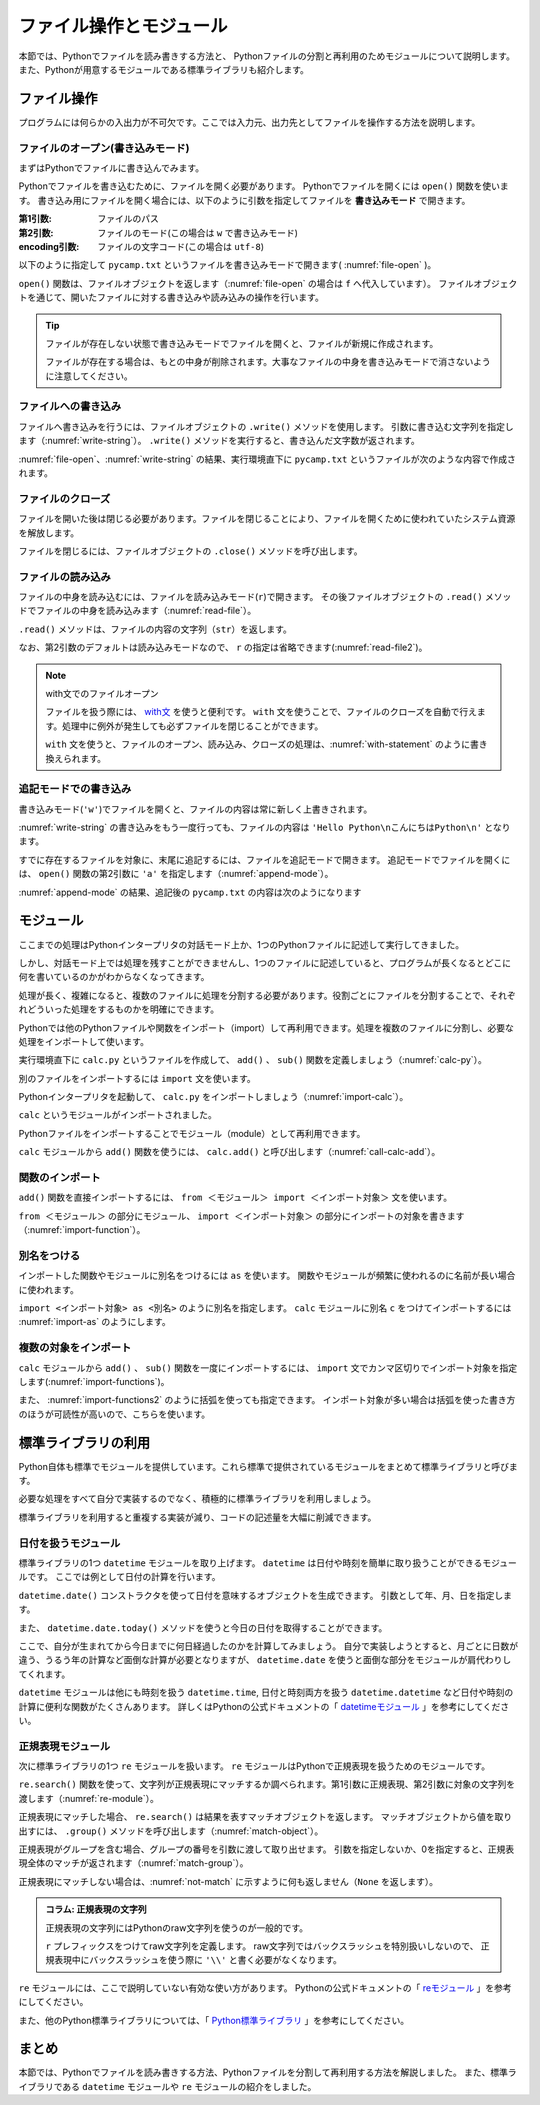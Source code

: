 ==================================
ファイル操作とモジュール
==================================

本節では、Pythonでファイルを読み書きする方法と、
Pythonファイルの分割と再利用のためモジュールについて説明します。
また、Pythonが用意するモジュールである標準ライブラリも紹介します。

.. index:: Files

.. _guide-files:

ファイル操作
===============

プログラムには何らかの入出力が不可欠です。ここでは入力元、出力先としてファイルを操作する方法を説明します。

.. index:: open()
    single: Files; open()

ファイルのオープン(書き込みモード)
----------------------------------

まずはPythonでファイルに書き込んでみます。

Pythonでファイルを書き込むために、ファイルを開く必要があります。
Pythonでファイルを開くには ``open()`` 関数を使います。
書き込み用にファイルを開く場合には、以下のように引数を指定してファイルを **書き込みモード** で開きます。

:第1引数: ファイルのパス
:第2引数: ファイルのモード(この場合は ``w`` で書き込みモード)
:encoding引数: ファイルの文字コード(この場合は ``utf-8``)

以下のように指定して ``pycamp.txt`` というファイルを書き込みモードで開きます( :numref:`file-open` )。

.. _file-open:

.. code-block:: pycon
    :caption: ファイルを開く

    >>> f = open('pycamp.txt', 'w', encoding='utf-8')
    >>> f
    <_io.TextIOWrapper name='pycamp.txt' mode='w' encoding='utf-8'>

``open()`` 関数は、ファイルオブジェクトを返します（:numref:`file-open` の場合は ``f`` へ代入しています）。
ファイルオブジェクトを通じて、開いたファイルに対する書き込みや読み込みの操作を行います。

.. tip::

   ファイルが存在しない状態で書き込みモードでファイルを開くと、ファイルが新規に作成されます。

   ファイルが存在する場合は、もとの中身が削除されます。大事なファイルの中身を書き込みモードで消さないように注意してください。

.. index:: write()
    single: Files; write()

ファイルへの書き込み
--------------------
ファイルへ書き込みを行うには、ファイルオブジェクトの ``.write()`` メソッドを使用します。
引数に書き込む文字列を指定します（:numref:`write-string`）。
``.write()`` メソッドを実行すると、書き込んだ文字数が返されます。

.. _write-string:

.. code-block:: pycon
    :caption: ファイルへ書き込み

    >>> f.write('Hello')
    5
    >>> f.write(' Python\n')  # 改行を書き込むには \n を指定する
    8
    >>> f.write('こんにちはPython\n')  # 日本語も書き込み可能
    12

:numref:`file-open`、:numref:`write-string` の結果、実行環境直下に ``pycamp.txt`` というファイルが次のような内容で作成されます。

.. code-block:: none
   :caption: 新規作成されたpycamp.txtの内容

   Hello Python
   こんにちはPython

.. index:: close()
    single: File; close()

ファイルのクローズ
------------------
ファイルを開いた後は閉じる必要があります。ファイルを閉じることにより、ファイルを開くために使われていたシステム資源を解放します。

ファイルを閉じるには、ファイルオブジェクトの ``.close()`` メソッドを呼び出します。

.. code-block:: pycon
   :caption: ファイルを閉じる

   >>> f.close()

.. index:: read()
    single: File; read()

ファイルの読み込み
------------------
ファイルの中身を読み込むには、ファイルを読み込みモード(``r``)で開きます。
その後ファイルオブジェクトの ``.read()`` メソッドでファイルの中身を読み込みます（:numref:`read-file`）。

.. _read-file:

.. code-block:: pycon
   :caption: ファイル内容の読み込み

   >>> f = open('pycamp.txt', 'r', encoding='utf-8')
   >>> f
   <_io.TextIOWrapper name='pycamp.txt' mode='r' encoding='utf-8'>
   >>> txt = f.read()
   >>> print(txt)
   Hello Python
   こんにちはPython
   >>> f.close()

``.read()`` メソッドは、ファイルの内容の文字列（``str``）を返します。

なお、第2引数のデフォルトは読み込みモードなので、 ``r`` の指定は省略できます(:numref:`read-file2`)。

.. _read-file2:

.. code-block:: pycon
   :caption: 第2引数を省略してファイルを開く

   >>> f = open('pycamp.txt', encoding='utf-8')
   >>> f
   <_io.TextIOWrapper name='pycamp.txt' mode='r' encoding='utf-8'>

.. note::

   with文でのファイルオープン

   ファイルを扱う際には、 `with文 <https://docs.python.org/ja/3/reference/compound_stmts.html#with>`_ を使うと便利です。
   ``with`` 文を使うことで、ファイルのクローズを自動で行えます。処理中に例外が発生しても必ずファイルを閉じることができます。

   ``with`` 文を使うと、ファイルのオープン、読み込み、クローズの処理は、:numref:`with-statement` のように書き換えられます。

   .. _with-statement:

   .. code-block:: pycon
      :caption: ファイルオープンとwith文

      >>> with open('pycamp.txt', encoding='utf-8') as f:
      ...     txt = f.read()
      ...
      >>> print(txt)
      Hello Python
      こんにちはPython

.. index:: append mode
    single: File; append mode

追記モードでの書き込み
-------------------------------

書き込みモード(``'w'``)でファイルを開くと、ファイルの内容は常に新しく上書きされます。

:numref:`write-string` の書き込みをもう一度行っても、ファイルの内容は ``'Hello Python\nこんにちはPython\n'`` となります。

すでに存在するファイルを対象に、末尾に追記するには、ファイルを追記モードで開きます。
追記モードでファイルを開くには、 ``open()`` 関数の第2引数に ``'a'`` を指定します（:numref:`append-mode`）。

.. _append-mode:

.. code-block:: pycon
   :caption: 追記モードでファイルを開く

   >>> f = open('pycamp.txt', 'a', encoding='utf-8')
   >>> f.write('こんにちは世界\n')
   8

:numref:`append-mode` の結果、追記後の ``pycamp.txt`` の内容は次のようになります

.. code-block:: none
   :caption: 追記されたpycamp.txtの内容

   Hello Python
   こんにちはPython
   こんにちは世界

.. index:: Module

.. _guide-module:

モジュール
=====================

ここまでの処理はPythonインタープリタの対話モード上か、1つのPythonファイルに記述して実行してきました。

しかし、対話モード上では処理を残すことができませんし、1つのファイルに記述していると、プログラムが長くなるとどこに何を書いているのかがわからなくなってきます。

処理が長く、複雑になると、複数のファイルに処理を分割する必要があります。役割ごとにファイルを分割することで、それぞれどういった処理をするものかを明確にできます。

Pythonでは他のPythonファイルや関数をインポート（import）して再利用できます。処理を複数のファイルに分割し、必要な処理をインポートして使います。

実行環境直下に ``calc.py`` というファイルを作成して、 ``add()`` 、 ``sub()`` 関数を定義しましょう（:numref:`calc-py`）。

.. _calc-py:

.. code-block:: python
    :caption: add()、sub()関数の定義（calc.py）

    def add(a, b):
        return a + b


    def sub(a, b):
        return a - b

.. index:: import
    single: Module; import

別のファイルをインポートするには ``import`` 文を使います。

Pythonインタープリタを起動して、 ``calc.py`` をインポートしましょう（:numref:`import-calc`）。

.. _import-calc:

.. code-block:: pycon
    :caption: calcのインポート

    >>> import calc

``calc`` というモジュールがインポートされました。

Pythonファイルをインポートすることでモジュール（module）として再利用できます。

``calc`` モジュールから ``add()`` 関数を使うには、 ``calc.add()`` と呼び出します（:numref:`call-calc-add`）。

.. _call-calc-add:

.. code-block:: pycon
    :caption: 別モジュールの関数を利用

    >>> calc.add(1, 2)
    3

.. index:: from
    single: Module; from

関数のインポート
-------------------------

``add()`` 関数を直接インポートするには、 ``from ＜モジュール＞ import ＜インポート対象＞`` 文を使います。

``from ＜モジュール＞`` の部分にモジュール、 ``import ＜インポート対象＞`` の部分にインポートの対象を書きます（:numref:`import-function`）。

.. _import-function:

.. code-block:: pycon
    :caption: 関数のインポート

    >>> from calc import add
    >>> add(1, 2)
    3

.. index:: as
    single: Module; as

別名をつける
----------------

インポートした関数やモジュールに別名をつけるには ``as`` を使います。
関数やモジュールが頻繁に使われるのに名前が長い場合に使われます。

``import <インポート対象> as <別名>`` のように別名を指定します。
``calc`` モジュールに別名 ``c`` をつけてインポートするには :numref:`import-as` のようにします。

.. _import-as:

.. code-block:: pycon
    :caption: インポート対象に別名をつける

    >>> import calc as c
    >>> c.add(1, 2)
    3

複数の対象をインポート
-----------------------------------

``calc`` モジュールから ``add()`` 、 ``sub()`` 関数を一度にインポートするには、
``import`` 文でカンマ区切りでインポート対象を指定します(:numref:`import-functions`)。

.. _import-functions:

.. code-block:: pycon
    :caption: 複数の対象をインポート

    >>> from calc import add, sub
    >>> add(1, 2)
    3
    >>> sub(2, 1)
    1

また、 :numref:`import-functions2` のように括弧を使っても指定できます。
インポート対象が多い場合は括弧を使った書き方のほうが可読性が高いので、こちらを使います。

.. _import-functions2:

.. code-block:: pycon
    :caption: 括弧を使った複数のインポート

    >>> from calc import (
    ...     add,
    ...     sub,
    ... )

.. index:: Standard library

標準ライブラリの利用
=====================================

Python自体も標準でモジュールを提供しています。これら標準で提供されているモジュールをまとめて標準ライブラリと呼びます。

必要な処理をすべて自分で実装するのでなく、積極的に標準ライブラリを利用しましょう。

標準ライブラリを利用すると重複する実装が減り、コードの記述量を大幅に削減できます。

.. index:: daetime
    single: Standard library; datetime

日付を扱うモジュール
--------------------------------------

標準ライブラリの1つ ``datetime`` モジュールを取り上げます。
``datetime`` は日付や時刻を簡単に取り扱うことができるモジュールです。
ここでは例として日付の計算を行います。

``datetime.date()`` コンストラクタを使って日付を意味するオブジェクトを生成できます。
引数として年、月、日を指定します。

.. code-block:: pycon
    :caption: datetime.date()コンストラクタ

    >>> import datetime
    >>> d = datetime.date(2016, 12, 23)
    >>> print(d.year, d.month, d.day)
    2016 12 23

また、 ``datetime.date.today()`` メソッドを使うと今日の日付を取得することができます。

.. code-block:: pycon
    :caption: datetime.date.today()メソッド

    >>> today = datetime.date.today()
    >>> print(today)  # 実行する日によって結果が異なる
    2018-02-17

ここで、自分が生まれてから今日までに何日経過したのかを計算してみましょう。
自分で実装しようとすると、月ごとに日数が違う、うるう年の計算など面倒な計算が必要となりますが、
``datetime.date`` を使うと面倒な部分をモジュールが肩代わりしてくれます。

.. code-block:: pycon
    :caption: datetime.date.today()メソッド

    >>> birthday = datetime.date(2008, 12, 3)  # Python 3.0のリリース日
    >>> today = datetime.date.today()
    >>> delta = today - birthday  # 日付や時刻の差を表すdatetime.timedeltaオブジェクト
    >>> print(delta.days)  # 実行する日によって結果が異なる
    3363

``datetime`` モジュールは他にも時刻を扱う ``datetime.time``, 日付と時刻両方を扱う ``datetime.datetime`` など日付や時刻の計算に便利な関数がたくさんあります。
詳しくはPythonの公式ドキュメントの「 `datetimeモジュール <https://docs.python.org/ja/3/library/datetime.html>`_ 」を参考にしてください。

.. index:: re
    single: Standard library; re

正規表現モジュール
------------------

次に標準ライブラリの1つ ``re`` モジュールを扱います。
``re`` モジュールはPythonで正規表現を扱うためのモジュールです。

``re.search()`` 関数を使って、文字列が正規表現にマッチするか調べられます。第1引数に正規表現、第2引数に対象の文字列を渡します（:numref:`re-module`）。

.. _re-module:

.. code-block:: pycon
    :caption: reモジュールの利用

    >>> import re
    >>> m = re.search('(P(yth|l)|Z)o[pn]e?', 'Python')
    >>> m
    <_sre.SRE_Match object; span=(0, 6), match='Python'>

正規表現にマッチした場合、 ``re.search()`` は結果を表すマッチオブジェクトを返します。
マッチオブジェクトから値を取り出すには、 ``.group()`` メソッドを呼び出します（:numref:`match-object`）。

.. _match-object:

.. code-block:: pycon
    :caption: 正規表現にマッチした文字列の取得

    >>> m.group()
    'Python'

正規表現がグループを含む場合、グループの番号を引数に渡して取り出せます。
引数を指定しないか、0を指定すると、正規表現全体のマッチが返されます（:numref:`match-group`）。

.. _match-group:

.. code-block:: pycon
    :caption: グループを指定して文字列の取得

    >>> m = re.search('py(thon)', 'python')
    >>> m.group()
    'python'
    >>> m.group(0)
    'python'
    >>> m.group(1)
    'thon'

正規表現にマッチしない場合は、:numref:`not-match` に示すように何も返しません（``None`` を返します）。

.. _not-match:

.. code-block:: pycon
    :caption: 正規表現にマッチしない場合

    >>> re.search('py', 'ruby')
    >>>

.. admonition:: コラム: 正規表現の文字列

    正規表現の文字列にはPythonのraw文字列を使うのが一般的です。

    ``r`` プレフィックスをつけてraw文字列を定義します。
    raw文字列ではバックスラッシュを特別扱いしないので、
    正規表現中にバックスラッシュを使う際に ``'\\'`` と書く必要がなくなります。


``re`` モジュールには、ここで説明していない有効な使い方があります。
Pythonの公式ドキュメントの「 `reモジュール <https://docs.python.org/ja/3/library/re.html>`_ 」を参考にしてください。

また、他のPython標準ライブラリについては、「 `Python標準ライブラリ <https://docs.python.org/ja/3/library/index.html>`_ 」を参考にしてください。


まとめ
==========

本節では、Pythonでファイルを読み書きする方法、Pythonファイルを分割して再利用する方法を解説しました。
また、標準ライブラリである ``datetime`` モジュールや ``re`` モジュールの紹介をしました。
